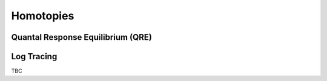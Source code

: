 Homotopies
==========

Quantal Response Equilibrium (QRE)
----------------------------------

Log Tracing
-----------

TBC
